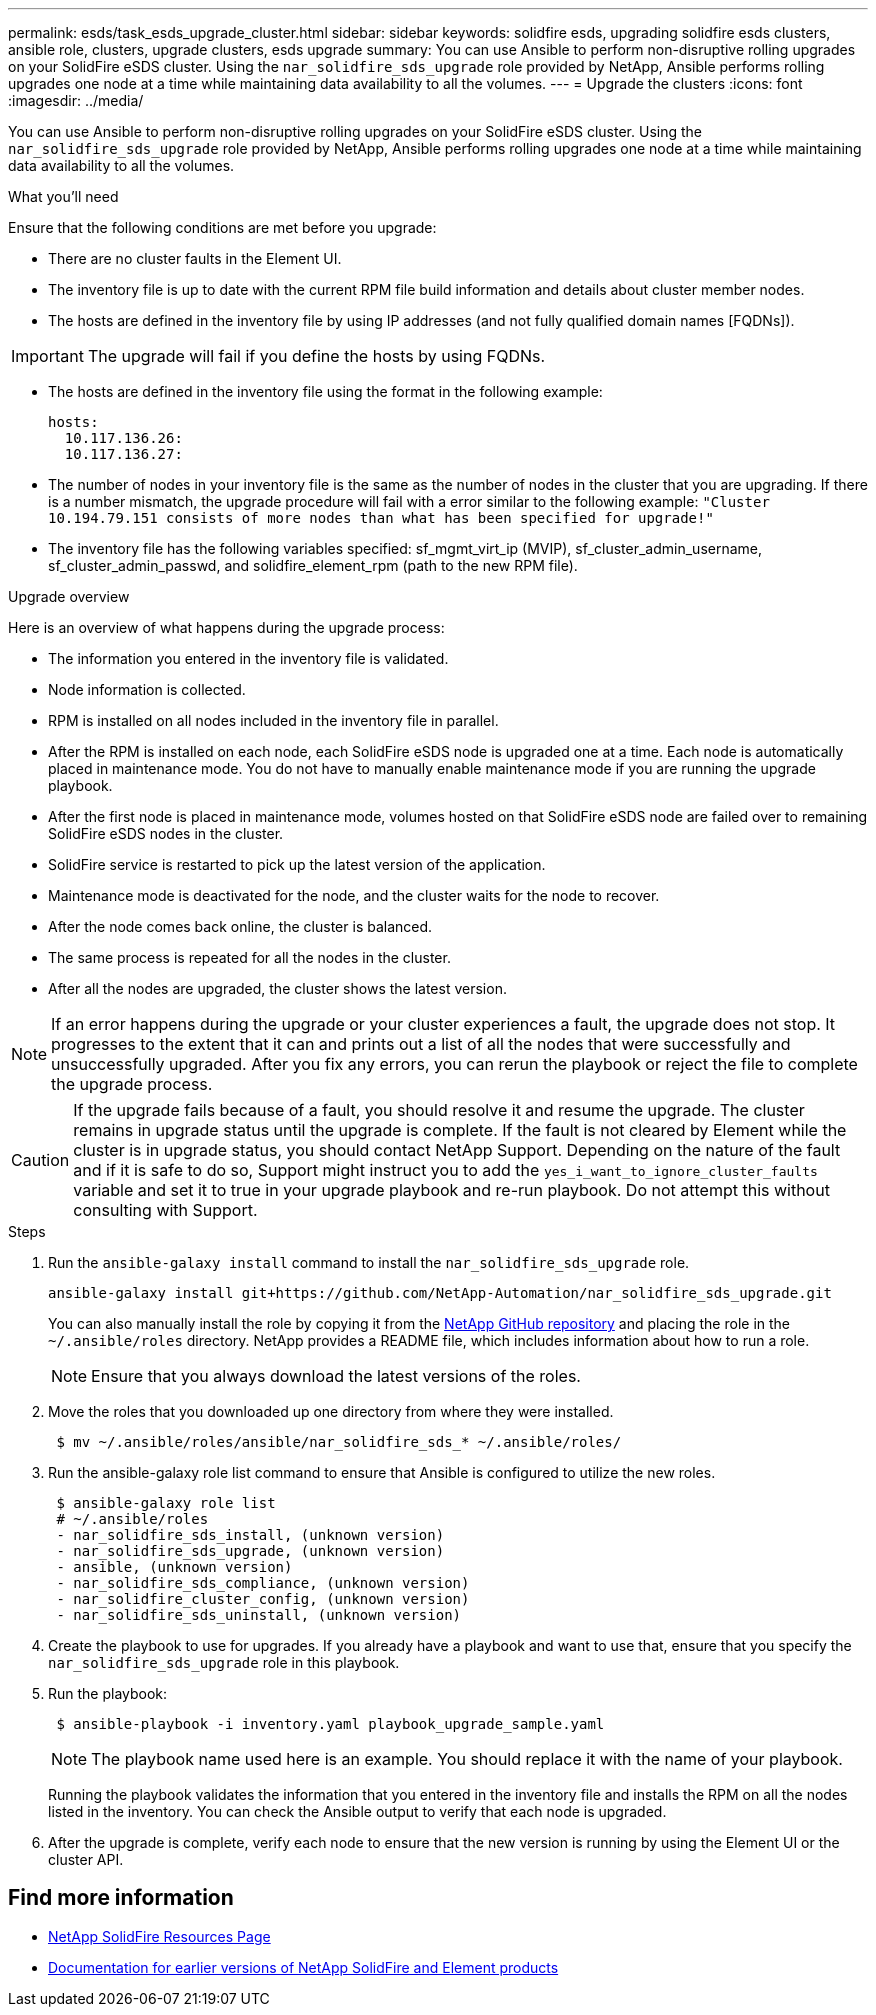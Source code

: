 ---
permalink: esds/task_esds_upgrade_cluster.html
sidebar: sidebar
keywords: solidfire esds, upgrading solidfire esds clusters, ansible role, clusters, upgrade clusters, esds upgrade
summary: You can use Ansible to perform non-disruptive rolling upgrades on your SolidFire eSDS cluster. Using the `nar_solidfire_sds_upgrade` role provided by NetApp, Ansible performs rolling upgrades one node at a time while maintaining data availability to all the volumes.
---
= Upgrade the clusters
:icons: font
:imagesdir: ../media/

[.lead]
You can use Ansible to perform non-disruptive rolling upgrades on your SolidFire eSDS cluster. Using the `nar_solidfire_sds_upgrade` role provided by NetApp, Ansible performs rolling upgrades one node at a time while maintaining data availability to all the volumes.

.What you'll need

Ensure that the following conditions are met before you upgrade:

* There are no cluster faults in the Element UI.
* The inventory file is up to date with the current RPM file build information and details about cluster member nodes.
* The hosts are defined in the inventory file by using IP addresses (and not fully qualified domain names [FQDNs]).

IMPORTANT: The upgrade will fail if you define the hosts by using FQDNs.

* The hosts are defined in the inventory file using the format in the following example:
+
----
hosts:
  10.117.136.26:
  10.117.136.27:
----

* The number of nodes in your inventory file is the same as the number of nodes in the cluster that you are upgrading. If there is a number mismatch, the upgrade procedure will fail with a error similar to the following example: `"Cluster 10.194.79.151 consists of more nodes than what has been specified for upgrade!"`
* The inventory file has the following variables specified: sf_mgmt_virt_ip (MVIP), sf_cluster_admin_username, sf_cluster_admin_passwd, and solidfire_element_rpm (path to the new RPM file).

.Upgrade overview

Here is an overview of what happens during the upgrade process:

* The information you entered in the inventory file is validated.
* Node information is collected.
* RPM is installed on all nodes included in the inventory file in parallel.
* After the RPM is installed on each node, each SolidFire eSDS node is upgraded one at a time. Each node is automatically placed in maintenance mode. You do not have to manually enable maintenance mode if you are running the upgrade playbook.
* After the first node is placed in maintenance mode, volumes hosted on that SolidFire eSDS node are failed over to remaining SolidFire eSDS nodes in the cluster.
* SolidFire service is restarted to pick up the latest version of the application.
* Maintenance mode is deactivated for the node, and the cluster waits for the node to recover.
* After the node comes back online, the cluster is balanced.
* The same process is repeated for all the nodes in the cluster.
* After all the nodes are upgraded, the cluster shows the latest version.

NOTE: If an error happens during the upgrade or your cluster experiences a fault, the upgrade does not stop. It progresses to the extent that it can and prints out a list of all the nodes that were successfully and unsuccessfully upgraded. After you fix any errors, you can rerun the playbook or reject the file to complete the upgrade process.

CAUTION: If the upgrade fails because of a fault, you should resolve it and resume the upgrade. The cluster remains in upgrade status until the upgrade is complete. If the fault is not cleared by Element while the cluster is in upgrade status, you should contact NetApp Support. Depending on the nature of the fault and if it is safe to do so, Support might instruct you to add the `yes_i_want_to_ignore_cluster_faults` variable and set it to true in your upgrade playbook and re-run playbook. Do not attempt this without consulting with Support.

.Steps

. Run the `ansible-galaxy install` command to install the `nar_solidfire_sds_upgrade` role.
+
----
ansible-galaxy install git+https://github.com/NetApp-Automation/nar_solidfire_sds_upgrade.git
----
+
You can also manually install the role by copying it from the https://github.com/NetApp-Automation[NetApp GitHub repository^] and placing the role in the `~/.ansible/roles` directory. NetApp provides a README file, which includes information about how to run a role.
+
NOTE: Ensure that you always download the latest versions of the roles.

. Move the roles that you downloaded up one directory from where they were installed.
+
----
 $ mv ~/.ansible/roles/ansible/nar_solidfire_sds_* ~/.ansible/roles/
----
. Run the ansible-galaxy role list command to ensure that Ansible is configured to utilize the new roles.
+
----
 $ ansible-galaxy role list
 # ~/.ansible/roles
 - nar_solidfire_sds_install, (unknown version)
 - nar_solidfire_sds_upgrade, (unknown version)
 - ansible, (unknown version)
 - nar_solidfire_sds_compliance, (unknown version)
 - nar_solidfire_cluster_config, (unknown version)
 - nar_solidfire_sds_uninstall, (unknown version)
----
. Create the playbook to use for upgrades. If you already have a playbook and want to use that, ensure that you specify the `nar_solidfire_sds_upgrade` role in this playbook.
. Run the playbook:
+
----
 $ ansible-playbook -i inventory.yaml playbook_upgrade_sample.yaml
----
+
NOTE: The playbook name used here is an example. You should replace it with the name of your playbook.
+
Running the playbook validates the information that you entered in the inventory file and installs the RPM on all the nodes listed in the inventory. You can check the Ansible output to verify that each node is upgraded.

. After the upgrade is complete, verify each node to ensure that the new version is running by using the Element UI or the cluster API.

== Find more information
* https://www.netapp.com/data-storage/solidfire/documentation/[NetApp SolidFire Resources Page^]
* https://docs.netapp.com/sfe-122/topic/com.netapp.ndc.sfe-vers/GUID-B1944B0E-B335-4E0B-B9F1-E960BF32AE56.html[Documentation for earlier versions of NetApp SolidFire and Element products^]
